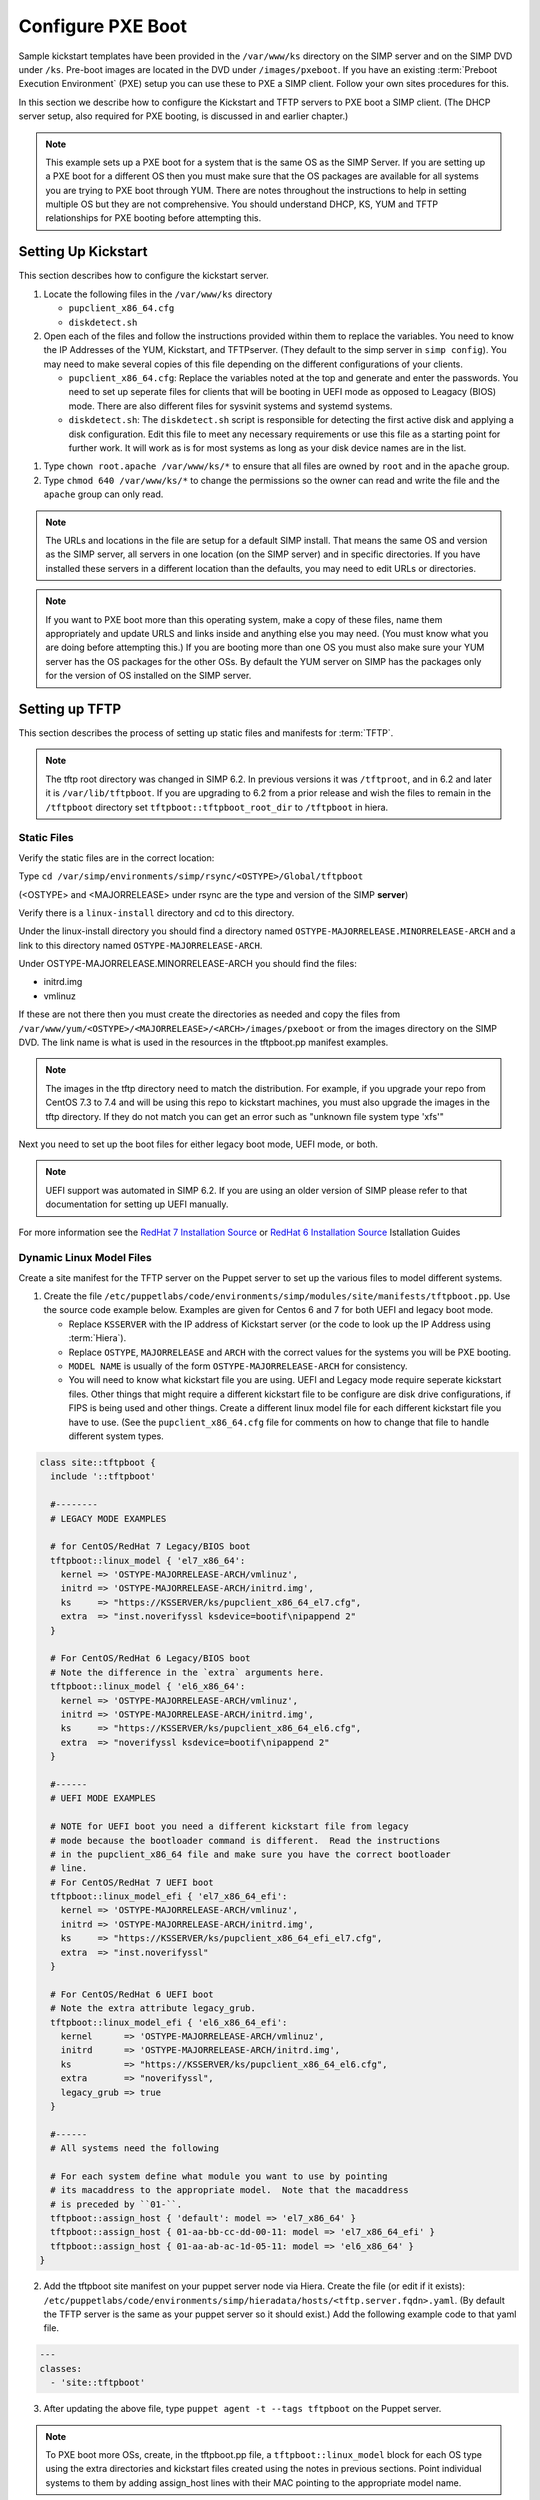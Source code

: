 Configure PXE Boot
==================

Sample kickstart templates have been provided in the ``/var/www/ks`` directory
on the SIMP server  and on the SIMP DVD under ``/ks``.  Pre-boot images are
located in the DVD under ``/images/pxeboot``.  If you have an existing
:term:`Preboot Execution Environment` (PXE) setup you can use these to PXE a
SIMP client. Follow your own sites procedures for this.

In this section we describe how to configure the Kickstart and TFTP servers to
PXE boot a SIMP client.  (The DHCP server setup, also required for PXE booting,
is discussed in and earlier chapter.)

.. NOTE::

   This example sets up a PXE boot for a system that is the same OS as the SIMP
   Server. If you are setting up a PXE boot for a different OS then you must
   make sure that the OS packages are available for all systems you are trying
   to PXE boot through YUM. There are notes throughout the instructions to help
   in setting multiple OS but they are not comprehensive.  You should
   understand DHCP, KS, YUM and TFTP relationships for PXE booting before
   attempting this.


Setting Up Kickstart
--------------------

This section describes how to configure the kickstart server.

#. Locate the following files in the ``/var/www/ks`` directory

   -  ``pupclient_x86_64.cfg``
   -  ``diskdetect.sh``

#. Open each of the files and follow the instructions provided within them to
   replace the variables.  You need to know the IP Addresses of the YUM,
   Kickstart, and TFTPserver. (They default to the simp server in
   ``simp config``).  You may need to make several copies of this file depending
   on the different configurations of your clients.

   - ``pupclient_x86_64.cfg``: Replace the variables noted at the top and
     generate and enter the passwords.
     You  need to set up seperate files for clients that will be booting in UEFI
     mode as opposed to Leagacy (BIOS) mode.  There are also different files for
     sysvinit systems and systemd systems.

   - ``diskdetect.sh``:  The ``diskdetect.sh`` script is responsible for
     detecting the first active disk and applying a disk configuration. Edit
     this file to meet any necessary requirements or use this file as a
     starting point for further work. It will work as is for most systems as
     long as your disk device names are in the list.

.. NOTE:

   In SIMP 6.2 EFI PXE boot was automted.  UEFI and Legacy boot modes require
   different ``bootloader`` lines in the kickstart file.  You will need to create
   seperate kickstart files if you wish to boot systems in both modes and point to
   the correct one in the linux model you create for it in the .

#. Type ``chown root.apache /var/www/ks/*`` to ensure that all files are owned
   by ``root`` and in the ``apache`` group.

#. Type ``chmod 640 /var/www/ks/*`` to change the permissions so the owner can
   read and write the file and the ``apache`` group can only read.

.. NOTE::

   The URLs and locations in the file are setup for a default SIMP install.
   That means the same OS and version as the SIMP server, all servers in one
   location (on the SIMP server) and in specific directories. If you have
   installed these servers in a different location than the defaults, you may
   need to edit URLs or directories.

.. NOTE::

   If you want to PXE boot more than this operating system, make a copy of
   these files, name them appropriately and update URLS and links inside and
   anything else you may need. (You must know what you are doing before
   attempting this.) If you are booting more than one OS you must also make
   sure your YUM server has the OS packages for the other OSs. By default the
   YUM server on SIMP has the packages only for the version of OS installed on
   the SIMP server.

Setting up TFTP
---------------

This section describes the process of setting up static files and manifests for
:term:`TFTP`.

.. NOTE::
  The tftp root directory was changed in SIMP 6.2.  In previous versions it was
  ``/tftproot``, and in 6.2 and later it is ``/var/lib/tftpboot``.  If you are upgrading
  to 6.2 from a prior release and wish the files to remain in the ``/tftpboot`` directory
  set ``tftpboot::tftpboot_root_dir`` to ``/tftpboot`` in hiera.

Static Files
^^^^^^^^^^^^

Verify the static files are in the correct location:

Type ``cd /var/simp/environments/simp/rsync/<OSTYPE>/Global/tftpboot``

(<OSTYPE> and <MAJORRELEASE> under rsync are the type and version of the SIMP **server**)

Verify there is a ``linux-install`` directory and cd to this directory.

Under the linux-install directory you should find a directory named
``OSTYPE-MAJORRELEASE.MINORRELEASE-ARCH`` and a link to this directory named
``OSTYPE-MAJORRELEASE-ARCH``.

Under OSTYPE-MAJORRELEASE.MINORRELEASE-ARCH you should find the files:

* initrd.img
* vmlinuz

If these are not there then you must create the directories as needed and copy
the files from ``/var/www/yum/<OSTYPE>/<MAJORRELEASE>/<ARCH>/images/pxeboot``
or from the images directory on the SIMP DVD.  The link name is what is used in
the resources in the tftpboot.pp manifest examples.

.. NOTE::
   The images in the tftp directory need to match the distribution.  For example,
   if you upgrade your repo from CentOS 7.3 to 7.4 and will be using this repo
   to kickstart machines, you must also upgrade the images in the tftp directory.
   If they do not match you can get an error such as "unknown file system type 'xfs'"

Next you need to set up the boot files for either legacy boot mode, UEFI mode, or both.

.. NOTE::
  UEFI support was automated in SIMP 6.2.  If you are using an older version of
  SIMP please refer to that documentation for setting up UEFI manually.

For more information see the `RedHat 7 Installation Source`_  or `RedHat 6 Installation Source`_ Istallation Guides

Dynamic Linux Model Files
^^^^^^^^^^^^^^^^^^^^^^^^^
Create a site manifest for the TFTP server on the Puppet server to set up the various
files to model different systems.

1. Create the file
   ``/etc/puppetlabs/code/environments/simp/modules/site/manifests/tftpboot.pp``.
   Use the source code example below.  Examples are given for Centos 6 and 7 for both
   UEFI and legacy boot mode.

   * Replace ``KSSERVER`` with the IP address of Kickstart server (or the code
     to look up the IP Address using :term:`Hiera`).

   * Replace ``OSTYPE``, ``MAJORRELEASE`` and ``ARCH`` with the correct values
     for the systems you will be PXE booting.

   * ``MODEL NAME`` is usually of the form ``OSTYPE-MAJORRELEASE-ARCH`` for
     consistency.

   * You will need to know what kickstart file you are using.  UEFI and Legacy mode
     require seperate kickstart files.  Other things that might require a different
     kickstart file to be configure are disk drive configurations, if FIPS is being
     used and other things.  Create a different linux model file for each different
     kickstart file you have to use.  (See the ``pupclient_x86_64.cfg`` file for
     comments on how to change that file to handle different system types.


.. code-block:: ruby

   class site::tftpboot {
     include '::tftpboot'

     #--------
     # LEGACY MODE EXAMPLES

     # for CentOS/RedHat 7 Legacy/BIOS boot
     tftpboot::linux_model { 'el7_x86_64':
       kernel => 'OSTYPE-MAJORRELEASE-ARCH/vmlinuz',
       initrd => 'OSTYPE-MAJORRELEASE-ARCH/initrd.img',
       ks     => "https://KSSERVER/ks/pupclient_x86_64_el7.cfg",
       extra  => "inst.noverifyssl ksdevice=bootif\nipappend 2"
     }

     # For CentOS/RedHat 6 Legacy/BIOS boot
     # Note the difference in the `extra` arguments here.
     tftpboot::linux_model { 'el6_x86_64':
       kernel => 'OSTYPE-MAJORRELEASE-ARCH/vmlinuz',
       initrd => 'OSTYPE-MAJORRELEASE-ARCH/initrd.img',
       ks     => "https://KSSERVER/ks/pupclient_x86_64_el6.cfg",
       extra  => "noverifyssl ksdevice=bootif\nipappend 2"
     }

     #------
     # UEFI MODE EXAMPLES

     # NOTE for UEFI boot you need a different kickstart file from legacy
     # mode because the bootloader command is different.  Read the instructions
     # in the pupclient_x86_64 file and make sure you have the correct bootloader
     # line.
     # For CentOS/RedHat 7 UEFI boot
     tftpboot::linux_model_efi { 'el7_x86_64_efi':
       kernel => 'OSTYPE-MAJORRELEASE-ARCH/vmlinuz',
       initrd => 'OSTYPE-MAJORRELEASE-ARCH/initrd.img',
       ks     => "https://KSSERVER/ks/pupclient_x86_64_efi_el7.cfg",
       extra  => "inst.noverifyssl"
     }

     # For CentOS/RedHat 6 UEFI boot
     # Note the extra attribute legacy_grub.
     tftpboot::linux_model_efi { 'el6_x86_64_efi':
       kernel      => 'OSTYPE-MAJORRELEASE-ARCH/vmlinuz',
       initrd      => 'OSTYPE-MAJORRELEASE-ARCH/initrd.img',
       ks          => "https://KSSERVER/ks/pupclient_x86_64_el6.cfg",
       extra       => "noverifyssl",
       legacy_grub => true
     }

     #------
     # All systems need the following

     # For each system define what module you want to use by pointing
     # its macaddress to the appropriate model.  Note that the macaddress
     # is preceded by ``01-``.
     tftpboot::assign_host { 'default': model => 'el7_x86_64' }
     tftpboot::assign_host { 01-aa-bb-cc-dd-00-11: model => 'el7_x86_64_efi' }
     tftpboot::assign_host { 01-aa-ab-ac-1d-05-11: model => 'el6_x86_64' }
   }


2. Add the tftpboot site manifest on your puppet server node via Hiera.  Create
   the file (or edit if it exists):
   ``/etc/puppetlabs/code/environments/simp/hieradata/hosts/<tftp.server.fqdn>.yaml``.
   (By default the TFTP server is the same as your puppet server so it should
   exist.) Add the following example code to that yaml file.

.. code-block:: yaml

  ---
  classes:
    - 'site::tftpboot'


3. After updating the above file, type ``puppet agent -t --tags tftpboot`` on
   the Puppet server.

.. NOTE::

   To PXE boot more OSs, create, in the tftpboot.pp file, a
   ``tftpboot::linux_model`` block for each OS type using the extra directories
   and kickstart files created using the notes in previous sections. Point
   individual systems to them by adding assign_host lines with their MAC
   pointing to the appropriate model name.

Lastly, make sure DHCP is set up correctly.  In SIMP 6.2 the DHCP template was updated to
include a test for architecture type.  These changes are needed if you booting
UEFI systems.

For more information see the `RedHat 6 PXE`_ or `RedHat 7 PXE`_ Installation Guides.

.. _RedHat 7 PXE: https://access.redhat.com/documentation/en-us/red_hat_enterprise_linux/7/html/installation_guide/chap-installation-server-setup#sect-network-boot-setup

.. _RedHat 7 Installation Source: https://access.redhat.com/documentation/en-us/red_hat_enterprise_linux/7/html/installation_guide/sect-making-media-additional-sources#sect-making-media-sources-network

.. _RedHat 6 PXE: https://access.redhat.com/documentation/en-us/red_hat_enterprise_linux/6/html/installation_guide/s1-netboot-pxe-config

.. _RedHat 6 Installation Source: https://access.redhat.com/documentation/en-us/red_hat_enterprise_linux/6/html/installation_guide/ch-Preparing-x86#s1-steps-network-installs-x86
